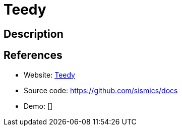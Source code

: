 = Teedy

:Name:          Teedy
:Language:      Java
:License:       GPL-2.0
:Topic:         Document Management
:Category:      
:Subcategory:   

// END-OF-HEADER. DO NOT MODIFY OR DELETE THIS LINE

== Description



== References

* Website: https://teedy.io/[Teedy]
* Source code: https://github.com/sismics/docs[https://github.com/sismics/docs]
* Demo: []
